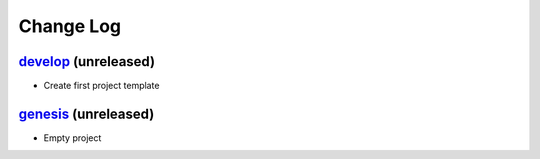 Change Log
==========

`develop`_ (unreleased)
-----------------------

* Create first project template


`genesis`_ (unreleased)
-----------------------

* Empty project


.. _genesis: https://github.com/woutdenolf/spectrocrunch/commit/genesis
.. _develop: https://github.com/woutdenolf/spectrocrunch/compare/genesis...master
